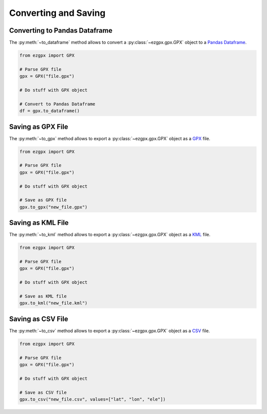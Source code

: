 Converting and Saving
---------------------

Converting to Pandas Dataframe
^^^^^^^^^^^^^^^^^^^^^^^^^^^^^^

The :py:meth:`~to_dataframe` method allows to convert a :py:class:`~ezgpx.gpx.GPX` object to a `Pandas Dataframe <https://pandas.pydata.org/docs/reference/api/pandas.DataFrame.html>`_.

.. code-block:: python

    from ezgpx import GPX

    # Parse GPX file
    gpx = GPX("file.gpx")

    # Do stuff with GPX object

    # Convert to Pandas Dataframe
    df = gpx.to_dataframe()

Saving as GPX File
^^^^^^^^^^^^^^^^^^

The :py:meth:`~to_gpx` method allows to export a :py:class:`~ezgpx.gpx.GPX` object as a `GPX <https://en.wikipedia.org/wiki/GPS_Exchange_Format>`_ file.

.. code-block:: python

    from ezgpx import GPX

    # Parse GPX file
    gpx = GPX("file.gpx")

    # Do stuff with GPX object

    # Save as GPX file
    gpx.to_gpx("new_file.gpx")

Saving as KML File
^^^^^^^^^^^^^^^^^^

The :py:meth:`~to_kml` method allows to export a :py:class:`~ezgpx.gpx.GPX` object as a `KML <https://en.wikipedia.org/wiki/Keyhole_Markup_Language>`_ file.

.. code-block:: python

    from ezgpx import GPX

    # Parse GPX file
    gpx = GPX("file.gpx")

    # Do stuff with GPX object

    # Save as KML file
    gpx.to_kml("new_file.kml")

Saving as CSV File
^^^^^^^^^^^^^^^^^^

The :py:meth:`~to_csv` method allows to export a :py:class:`~ezgpx.gpx.GPX` object as a `CSV <https://en.wikipedia.org/wiki/Comma-separated_values>`_ file.

.. code-block:: python

    from ezgpx import GPX

    # Parse GPX file
    gpx = GPX("file.gpx")

    # Do stuff with GPX object

    # Save as CSV file
    gpx.to_csv("new_file.csv", values=["lat", "lon", "ele"])

